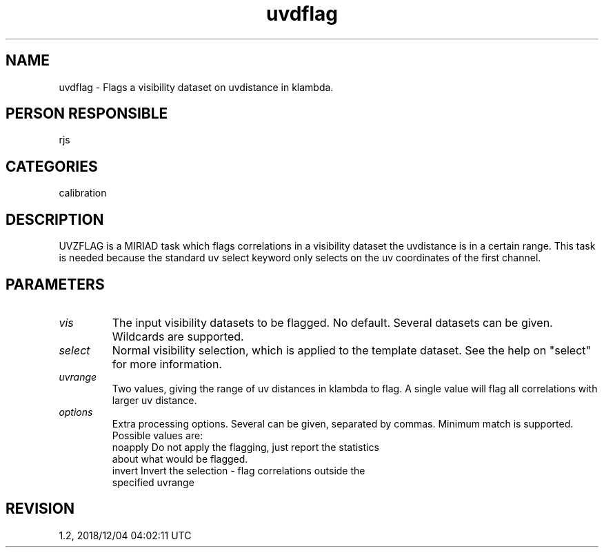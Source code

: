 .TH uvdflag 1
.SH NAME
uvdflag - Flags a visibility dataset on uvdistance in klambda.
.SH PERSON RESPONSIBLE
rjs
.SH CATEGORIES
calibration
.SH DESCRIPTION
UVZFLAG is a MIRIAD task which flags correlations in a
visibility dataset the uvdistance is in a certain range.
This task is needed because the standard uv select keyword
only selects on the uv coordinates of the first channel.
.SH PARAMETERS
.TP
\fIvis\fP
The input visibility datasets to be flagged. No default. Several
datasets can be given. Wildcards are supported.
.TP
\fIselect\fP
Normal visibility selection, which is applied to the template
dataset. See the help on "select" for more information.
.TP
\fIuvrange\fP
Two values, giving the range of uv distances in klambda to flag.
A single value will flag all correlations with larger uv distance.
.TP
\fIoptions\fP
Extra processing options. Several can be given, separated by
commas. Minimum match is supported. Possible values are:
.nf
  noapply Do not apply the flagging, just report the statistics
          about what would be flagged.
  invert  Invert the selection - flag correlations outside the
          specified uvrange
.fi
.sp
.SH REVISION
1.2, 2018/12/04 04:02:11 UTC
